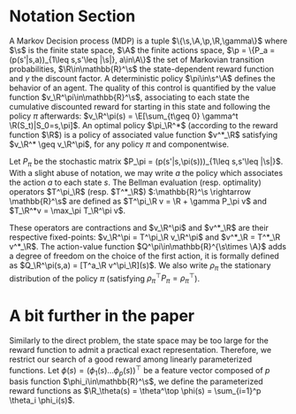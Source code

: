 * Notation Section
A Markov Decision process (MDP) is a tuple
$\{\s,\A,\p,\R,\gamma\}$ where $\s$ is the finite state
space, $\A$ the finite actions space, $\p =
\{P_a = (p(s'|s,a))_{1\leq s,s'\leq |\s|}, a\in\A\}$ the set of
Markovian transition probabilities, $\R\in\mathbb{R}^\s$ the
state-dependent reward function and $\gamma$ the discount factor. A
deterministic policy $\pi\in\s^\A$ defines the behavior of an agent.
The quality of this control is quantified by the value function
$v_\R^\pi\in\mathbb{R}^\s$, associating to each state the cumulative
discounted reward for starting in this state and following the
policy $\pi$ afterwards: $v_\R^\pi(s) = \E[\sum_{t\geq 0} \gamma^t
\R(S_t)|S_0=s,\pi]$. An optimal policy $\pi_\R^*$ (according to the
reward function $\R$) is a policy of associated value function
$v^*_\R$ satisfying $v_\R^* \geq v_\R^\pi$, for any policy $\pi$ and
componentwise.

Let $P_\pi$ be the stochastic matrix $P_\pi =
(p(s'|s,\pi(s)))_{1\leq s,s'\leq |\s|}$. With a slight abuse of
notation, we may write $a$ the policy which associates the action
$a$ to each state $s$. The Bellman evaluation (resp. optimality)
operators $T^\pi_\R$ (resp. $T^*_\R$) $:\mathbb{R}^\s
\rightarrow \mathbb{R}^\s$ are defined as $T^\pi_\R v = \R + \gamma
P_\pi v$ and $T_\R^*v = \max_\pi T_\R^\pi v$.

These operators are contractions and $v_\R^\pi$ and $v^*_\R$ are
their respective fixed-points: $v_\R^\pi = T^\pi_\R v_\R^\pi$ and
$v^*_\R = T^*_\R v^*_\R$. The action-value function
$Q^\pi\in\mathbb{R}^{\s\times \A}$ adds a degree of freedom on the
choice of the first action, it is formally defined as $Q_\R^\pi(s,a)
= [T^a_\R v^\pi_\R](s)$. We also write $\rho_\pi$ the stationary
distribution of the policy $\pi$ (satisfying $\rho_\pi^\top P_\pi =
\rho_\pi^\top$).

* A bit further in the paper

Similarly to the direct problem, the state space may be too large
for the reward function to admit a practical exact representation.
Therefore, we restrict our search of a good reward among linearly
parameterized functions. Let $\phi(s) = (\phi_1(s)  \dots
\phi_p(s))^\top$
be a feature vector composed of $p$ basis function
$\phi_i\in\mathbb{R}^\s$, we define the  parameterized reward
functions as $\R_\theta(s) = \theta^\top \phi(s) = \sum_{i=1}^p
\theta_i \phi_i(s)$.

